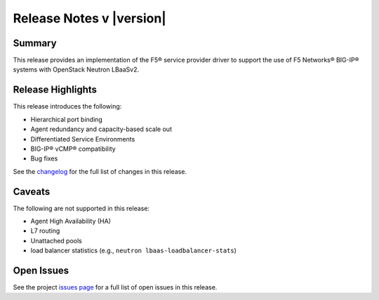 .. _lbaasv2-driver-release-notes:

Release Notes v |version|
#########################

Summary
-------

This release provides an implementation of the F5® service provider driver to support the use of F5 Networks® BIG-IP® systems with OpenStack Neutron LBaaSv2.

Release Highlights
------------------

This release introduces the following:

- Hierarchical port binding
- Agent redundancy and capacity-based scale out
- Differentiated Service Environments
- BIG-IP® vCMP® compatibility
- Bug fixes

See the `changelog <https://github.com/F5Networks/f5-openstack-lbaasv2-driver/compare/v9.0.3...v9.1.0>`_ for the full list of changes in this release.

Caveats
-------

The following are not supported in this release:

* Agent High Availability (HA)
* L7 routing
* Unattached pools
* load balancer statistics (e.g., ``neutron lbaas-loadbalancer-stats``)

Open Issues
-----------

See the project `issues page <https://github.com/F5Networks/f5-openstack-lbaasv2-driver/issues>`_ for a full list of open issues in this release.

